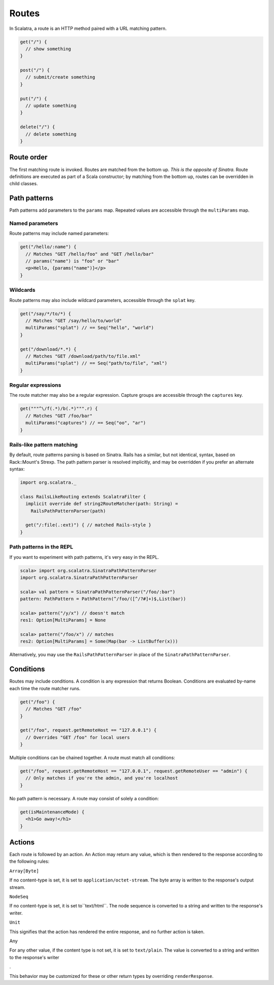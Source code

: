 Routes
======

In Scalatra, a route is an HTTP method paired with a URL matching
pattern.

.. code-block:: scala

    get("/") { 
      // show something 
    }

    post("/") { 
      // submit/create something 
    }

    put("/") { 
      // update something 
    }

    delete("/") { 
      // delete something 
    }

Route order
-----------

The first matching route is invoked. Routes are matched from the bottom
up. *This is the opposite of Sinatra.* Route definitions are executed as
part of a Scala constructor; by matching from the bottom up, routes can
be overridden in child classes.

Path patterns
-------------

Path patterns add parameters to the ``params`` map. Repeated values are
accessible through the ``multiParams`` map.

Named parameters
~~~~~~~~~~~~~~~~

Route patterns may include named parameters:

.. code-block:: scala

    get("/hello/:name") {
      // Matches "GET /hello/foo" and "GET /hello/bar"
      // params("name") is "foo" or "bar"
      <p>Hello, {params("name")}</p>
    } 

Wildcards
~~~~~~~~~

Route patterns may also include wildcard parameters, accessible through
the ``splat`` key.

.. code-block:: scala

    get("/say/*/to/*) {
      // Matches "GET /say/hello/to/world"
      multiParams("splat") // == Seq("hello", "world")
    }

    get("/download/*.*) {
      // Matches "GET /download/path/to/file.xml"
      multiParams("splat") // == Seq("path/to/file", "xml")
    }

Regular expressions
~~~~~~~~~~~~~~~~~~~

The route matcher may also be a regular expression. Capture groups are
accessible through the ``captures`` key.

.. code-block:: scala

    get("""^\/f(.*)/b(.*)""".r) {
      // Matches "GET /foo/bar"
      multiParams("captures") // == Seq("oo", "ar") 
    }

Rails-like pattern matching
~~~~~~~~~~~~~~~~~~~~~~~~~~~

By default, route patterns parsing is based on Sinatra. Rails has a
similar, but not identical, syntax, based on Rack::Mount's Strexp. The
path pattern parser is resolved implicitly, and may be overridden if you
prefer an alternate syntax:

.. code-block:: scala

    import org.scalatra._

    class RailsLikeRouting extends ScalatraFilter {
      implicit override def string2RouteMatcher(path: String) =
        RailsPathPatternParser(path)

      get("/:file(.:ext)") { // matched Rails-style }
    }

Path patterns in the REPL
~~~~~~~~~~~~~~~~~~~~~~~~~

If you want to experiment with path patterns, it's very easy in the
REPL.

.. code-block:: scala

    scala> import org.scalatra.SinatraPathPatternParser
    import org.scalatra.SinatraPathPatternParser

    scala> val pattern = SinatraPathPatternParser("/foo/:bar")
    pattern: PathPattern = PathPattern(^/foo/([^/?#]+)$,List(bar))

    scala> pattern("/y/x") // doesn't match 
    res1: Option[MultiParams] = None

    scala> pattern("/foo/x") // matches
    res2: Option[MultiParams] = Some(Map(bar -> ListBuffer(x)))

Alternatively, you may use the ``RailsPathPatternParser`` in place of
the ``SinatraPathPatternParser``.

Conditions
----------

Routes may include conditions. A condition is any expression that
returns Boolean. Conditions are evaluated by-name each time the route
matcher runs.

.. code-block:: scala

    get("/foo") {
      // Matches "GET /foo"
    }

    get("/foo", request.getRemoteHost == "127.0.0.1") {
      // Overrides "GET /foo" for local users
    }

Multiple conditions can be chained together. A route must match all
conditions:

.. code-block:: scala

    get("/foo", request.getRemoteHost == "127.0.0.1", request.getRemoteUser == "admin") {
      // Only matches if you're the admin, and you're localhost
    }

No path pattern is necessary. A route may consist of solely a condition:

.. code-block:: scala

    get(isMaintenanceMode) {
      <h1>Go away!</h1>
    }

Actions
-------

Each route is followed by an action. An Action may return any value,
which is then rendered to the response according to the following rules:

.. raw:: html

   <dl>
     <dt>

``Array[Byte]``

.. raw:: html

   </dt>
     <dd>

If no content-type is set, it is set to ``application/octet-stream``.
The byte array is written to the response's output stream.

.. raw:: html

   </dd>

.. raw:: html

   <dt>

``NodeSeq``

.. raw:: html

   </dt>
     <dd>

If no content-type is set, it is set to``text/html``. The node sequence
is converted to a string and written to the response's writer.

.. raw:: html

   </dd>

.. raw:: html

   <dt>

``Unit``

.. raw:: html

   </dt>
     <dd>

This signifies that the action has rendered the entire response, and no
further action is taken.

.. raw:: html

   </dd>

.. raw:: html

   <dt>

Any

.. raw:: html

   </dt>
     <dd>

For any other value, if the content type is not set, it is set to
``text/plain``. The value is converted to a string and written to the
response's writer

.. raw:: html

   </dd>

.

.. raw:: html

   </dl>

This behavior may be customized for these or other return types by
overriding ``renderResponse``.
